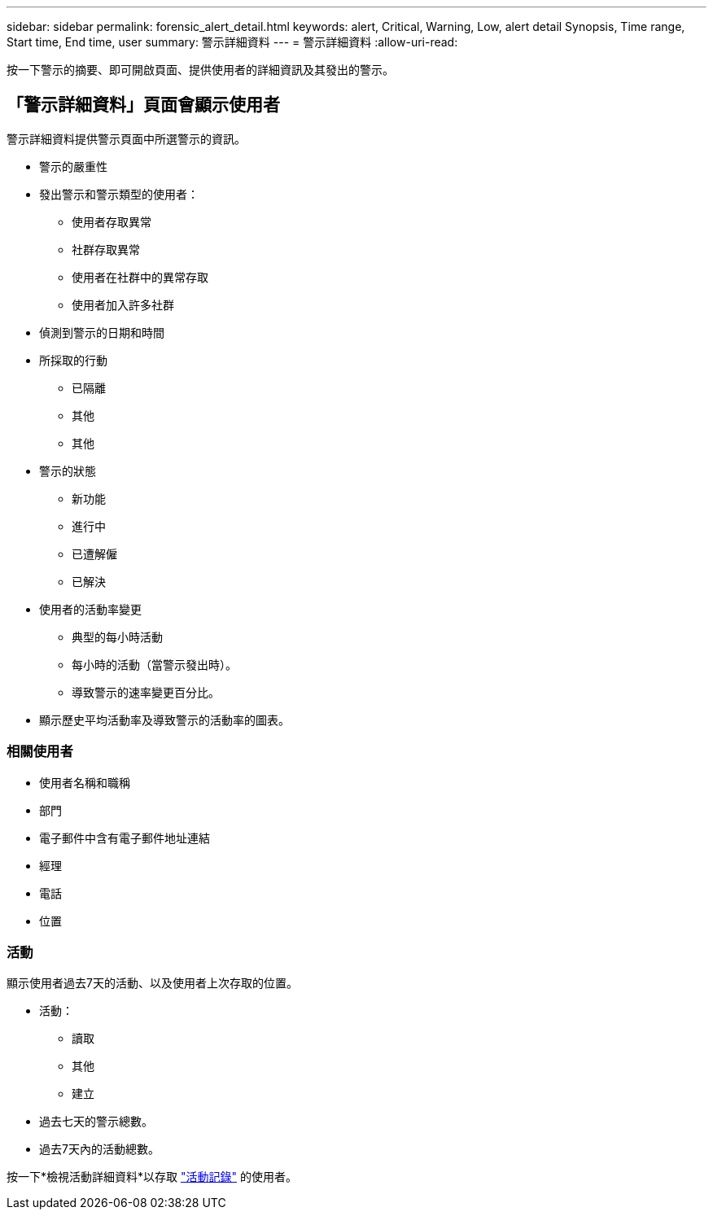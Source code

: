 ---
sidebar: sidebar 
permalink: forensic_alert_detail.html 
keywords: alert, Critical, Warning, Low, alert detail Synopsis, Time range, Start time, End time, user 
summary: 警示詳細資料 
---
= 警示詳細資料
:allow-uri-read: 


[role="lead"]
按一下警示的摘要、即可開啟頁面、提供使用者的詳細資訊及其發出的警示。



== 「警示詳細資料」頁面會顯示使用者

警示詳細資料提供警示頁面中所選警示的資訊。

* 警示的嚴重性
* 發出警示和警示類型的使用者：
+
** 使用者存取異常
** 社群存取異常
** 使用者在社群中的異常存取
** 使用者加入許多社群


* 偵測到警示的日期和時間
* 所採取的行動
+
** 已隔離
** 其他
** 其他


* 警示的狀態
+
** 新功能
** 進行中
** 已遭解僱
** 已解決


* 使用者的活動率變更
+
** 典型的每小時活動
** 每小時的活動（當警示發出時）。
** 導致警示的速率變更百分比。


* 顯示歷史平均活動率及導致警示的活動率的圖表。




=== 相關使用者

* 使用者名稱和職稱
* 部門
* 電子郵件中含有電子郵件地址連結
* 經理
* 電話
* 位置




=== 活動

顯示使用者過去7天的活動、以及使用者上次存取的位置。

* 活動：
+
** 讀取
** 其他
** 建立


* 過去七天的警示總數。
* 過去7天內的活動總數。


按一下*檢視活動詳細資料*以存取 link:forensic_activity_history["活動記錄"] 的使用者。
